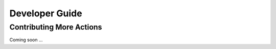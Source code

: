********************************************************************************
Developer Guide
********************************************************************************


Contributing More Actions
======

Coming soon ...



